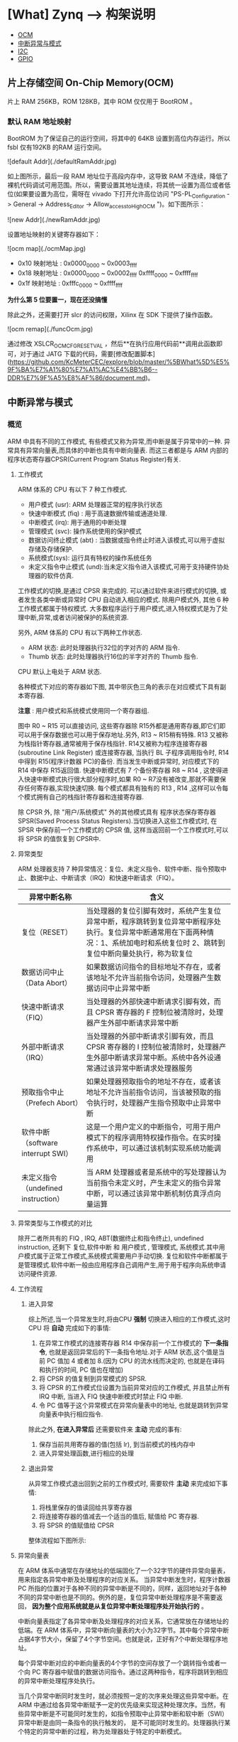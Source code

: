 * [What] Zynq --> 构架说明

- [[#片上存储空间 On-Chip Memory(OCM)][OCM]]
- [[#中断异常与模式][中断异常与模式]]
- [[#I2C 控制器][I2C]]
- [[#GPIO][GPIO]]

** 片上存储空间 On-Chip Memory(OCM)

片上 RAM 256KB，ROM 128KB，其中 ROM 仅仅用于 BootROM 。

*** 默认 RAM 地址映射

BootROM 为了保证自己的运行空间，将其中的 64KB 设置到高位内存运行。所以 fsbl 仅有192KB 的RAM 运行空间。

![default Addr](./defaultRamAddr.jpg)

如上图所示，最后一段 RAM 地址位于高段内存中，这导致 RAM 不连续，降低了裸机代码调试可用范围。所以，需要设置其地址连续，将其统一设置为高位或者低位(如果要设置为高位，需呀在 vivado 下打开允许高位访问 "PS-PL_Configuration -> General -> Address_Editor -> Allow_access_to_High_OCM ")。如下图所示：

![new Addr](./newRamAddr.jpg)

设置地址映射的关键寄存器如下：

![ocm map](./ocmMap.jpg)

- 0x10 映射地址 : 0x0000_0000 ~ 0x0003_ffff
- 0x18 映射地址 : 0x0000_0000 ~ 0x0002_ffff  0xffff_0000 ~ 0xffff_ffff
- 0x1f 映射地址 : 0xfffc_0000 ~ 0xffff_ffff

*为什么第 5 位要置一，现在还没搞懂*

除此之外，还需要打开 slcr 的访问权限，Xilinx 在 SDK 下提供了操作函数。

![ocm remap](./funcOcm.jpg)

通过修改 XSLCR_OCM_CFG_RESETVAL ，然后**在执行应用代码前**调用此函数即可，对于通过 JATG 下载的代码，需要[修改配置脚本](https://github.com/KcMeterCEC/explore/blob/master/%5BWhat%5D%E5%9F%BA%E7%A1%80%E7%A1%AC%E4%BB%B6--DDR%E7%9F%A5%E8%AF%86/document.md)。

** 中断异常与模式
*** 概览
ARM 中具有不同的工作模式, 有些模式又称为异常,而中断是属于异常中的一种.
异常具有异常向量表,而具体的中断也具有中断向量表.
而这三者都是与 ARM 内部的 程序状态寄存器CPSR(Current Program Status Register)有关.
[[./arm_cpsr.jpg]]
**** 工作模式
ARM 体系的 CPU 有以下 7 种工作模式.
- 用户模式 (usr): ARM 处理器正常的程序执行状态
- 快速中断模式 (fiq) : 用于高速数据传输或通道处理.
- 中断模式 (irq): 用于通用的中断处理
- 管理模式 (svc): 操作系统使用的保护模式
- 数据访问终止模式 (abt) : 当数据或指令终止时进入该模式,可以用于虚拟存储及存储保护.
- 系统模式(sys): 运行具有特权的操作系统任务
- 未定义指令中止模式 (und):当未定义指令进入该模式,可用于支持硬件协处理器的软件仿真.

工作模式的切换,是通过 CPSR 来完成的. 可以通过软件来进行模式的切换, 或者发生各类中断或异常时 CPU 自动进入相应的模式. 除用户模式外, 其他 6 种工作模式都属于特权模式.
大多数程序运行于用户模式,进入特权模式是为了处理中断,异常,或者访问被保护的系统资源.

另外, ARM 体系的 CPU 有以下两种工作状态.
- ARM 状态: 此时处理器执行32位的字对齐的 ARM 指令.
- Thumb 状态: 此时处理器执行16位的半字对齐的 Thumb 指令.
CPU 默认上电处于 ARM 状态.

各种模式下对应的寄存器如下图, 其中带灰色三角的表示在对应模式下具有副本寄存器.
[[./arm_modeReg.jpg]]

*注意* : 用户模式和系统模式使用同一个寄存器组.

图中 R0 ~ R15 可以直接访问, 这些寄存器除 R15外都是通用寄存器,即它们即可以用于保存数据也可以用于保存地址.另外, R13 ~ R15稍有特殊.
R13 又被称为栈指针寄存器,通常被用于保存栈指针. R14又被称为程序连接寄存器(subroutine Link Register) 或连接寄存器, 当执行 BL 子程序调用指令时, R14 中得到 R15(程序计数器 PC)的备份.
而当发生中断或异常时, 对应模式下的 R14 中保存 R15返回值.
快速中断模式有 7 个备份寄存器 R8 ~ R14 , 这使得进入快速中断模式执行很大部分程序时,如果 R0 ~ R7没有被改变,那就不需要保存任何寄存器,实现快速切换.
每个模式都具有独有的 R13 , R14 ,这样可以令每个模式拥有自己的栈指针寄存器和连接寄存器.

除 CPSR 外, 除 "用户/系统模式" 外的其他模式具有 程序状态保存寄存器 SPSR(Saved Process Status Registers).当切换进入这些工作模式时, 在 SPSR 中保存前一个工作模式的 CPSR 值,
这样当返回前一个工作模式时,可以将 SPSR 的值恢复到 CPSR中.

**** 异常类型
ARM 处理器支持 7 种异常情况：复位、未定义指令、软件中断、指令预取中止、数据中止、中断请求（IRQ）和快速中断请求（FIQ）。

| 异常中断名称                        | 含义                                                                                                                                                                                  |
|-------------------------------------+---------------------------------------------------------------------------------------------------------------------------------------------------------------------------------------|
| 复位（RESET）                       | 当处理器的复位引脚有效时，系统产生复位异常中断，程序跳转到复位异常中断程序处执行。复位异常中断通常用在下面两种情况：1、系统加电时和系统复位时 2、跳转到复位中断向量处执行，称为软复位 |
| 数据访问中止（Data Abort）          | 如果数据访问指令的目标地址不存在，或者该地址不允许当前指令访问，处理器产生数据访问中止异常中断                                                                                        |
| 快速中断请求（FIQ）                 | 当处理器的外部快速中断请求引脚有效，而且 CPSR 寄存器的 F 控制位被清除时，处理器产生外部中断请求异常中断                                                                               |
| 外部中断请求（IRQ）                 | 当处理器的外部中断请求引脚有效，而且 CPSR 寄存器的 I 控制位被清除时，处理器产生外部中断请求异常中断。系统中各外设通常通过该异常中断请求处理器服务                                     |
| 预取指令中止（Prefech Abort）       | 如果处理器预取指令的地址不存在，或者该地址不允许当前指令访问，当该被预取的指令执行时，处理器产生指令预取中止异常中断                                                                  |
| 软件中断（software interrupt SWI）  | 这是一个用户定义的中断指令，可用于用户模式下的程序调用特权操作指令。在实时操作系统中，可以通过该机制实现系统功能调用                                                                  |
| 未定义指令（undefined instruction） | 当 ARM 处理器或者是系统中的写处理器认为当前指令未定义时，产生未定义的指令异常中断，可以通过该异常中断机制仿真浮点向量运算                                                             |

**** 异常类型与工作模式的对比
除开二者所共有的 FIQ , IRQ, ABT(数据终止和指令终止), undefined instruction, 还剩下 复位,软件中断 和 用户模式 , 管理模式, 系统模式.其中用户模式属于正常工作模式,系统模式需要用户手动切换.
复位和软件中断都属于是管理模式.软件中断一般由应用程序自己调用产生,用于用于程序向系统申请访问硬件资源.
**** 工作流程
***** 进入异常
综上所述,当一个异常发生时,将由CPU *强制* 切换进入相应的工作模式,这时 CPU 将 *自动* 完成如下的事情:
1. 在异常工作模式的连接寄存器 R14 中保存前一个工作模式的 *下一条指令*, 也就是返回异常后的下一条指令地址.对于 ARM 状态,这个值是当前 PC 值加 4 或者加 8.(因为 CPU 的流水线而决定的, 也就是在译码和执行的时间, PC 值也在增加)
2. 将 CPSR 的值复制到异常模式的 SPSR.
3. 将 CPSR 的工作模式位设置为当前异常对应的工作模式, 并且禁止所有 IRQ 中断, 当进入 FIQ 快速中断模式时禁止 FIQ 中断.
4. 令 PC 值等于这个异常模式在异常向量表中的地址, 也就是跳转到异常向量表中执行相应指令.

除此之外, *在进入异常后* 还需要软件来 *主动* 完成的事有:
1. 保存当前共用寄存器的值(包括 lr), 到当前模式的栈内存中
2. 进入异常处理函数,进行相应的处理

***** 退出异常
从异常工作模式退出回到之前的工作模式时, 需要软件 *主动* 来完成如下事情:
1. 将栈里保存的值读回给共享寄存器
2. 将连接寄存器的值减去一个适当的值后, 赋值给 PC 寄存器.
3. 将 SPSR 的值赋值给 CPSR

整体流程如下图所示:

[[./arm_isr.jpg]]

**** 异常向量表
在 ARM 体系中通常在存储地址的低端固化了一个32字节的硬件异常向量表，用来指定各异常中断及处理程序的对应关系。
当异常中断发生时，程序计数器 PC 所指的位置对于各种不同的异常中断是不同的，同样，返回地址对于各种不同的异常中断也是不同的。例外的是，复位异常中断处理程序是不需要返回， *因为整个应用系统就是从复位异常中断处理程序处开始执行的* 。

中断向量表指定了各异常中断及处理程序的对应关系，它通常放在存储地址的低端。在 ARM 体系中，异常中断向量表的大小为32字节。其中每个异常中断占据4字节大小，保留了4个字节空间。也就是说，正好有7个中断处理程序地址。

每个异常中断对应的中断向量表的4个字节的空间存放了一个跳转指令或者一个向 PC 寄存器中赋值的数据访问指令。通过这两种指令，程序将跳转到相应的异常中断处理程序处执行。

当几个异常中断同时发生时，就必须按照一定的次序来处理这些异常中断。在 ARM 中通过给各异常中断赋予一定的优先级来实现这种处理次序。当然，有些异常中断是不可能同时发生的，如指令预取中止异常中断和软中断（SWI）异常中断是由同一条指令的执行触发的，
是不可能同时发生的。处理器执行某个特定的异常中断的过程，称为处理器处于特定的中断模式。

| 中断向量地址 | 异常中断类型    | 异常中断模式    | 优先级（6 最低） |
|--------------+-----------------+-----------------+------------------|
|         0x00 | 复位          | 管理模式（SVC） |                1 |
|         0x04 | 未定义指令 | Undef           |                6 |
|         0x08 | 软件中断（SWI） | 管理模式（SVC） |                6 |
|         0x0c | 指令预取中止 | 中止模式    |                5 |
|         0x10 | 数据访问中止 | 中止模式    |                2 |
|         0x14 | 保留          | 未使用       |        未使用 |
|         0x18 | IRQ             | IRQ模式       |                4 |
|         0x1c | FIQ             | FIQ模式       |                3 |

中断向量表可以设置为高地址还是低地址， 在 zynq 中通过设置CP15来实现。

***** 中断处理过程

ARM 处理器响应中断的时候，总是从固定的地址（一般是指中断向量表）开始，而在高级语言环境下开发中断服务程序时，无法控制固定地址开始的跳转流程。
为了使得上层应用程序与硬件中断跳转联系起来，需要编写一段中间的服务程序来进行连接。这样的服务程序常被称为中断解析程序。

每个异常中断对应一个4字节的空间，正好放置一条跳转指令或者向 PC 寄存器赋值的数据访问指令。理论上可以通过这两种指令直接使得程序跳转到对应的中断处理程序中去。但实际上由于函数地址值为未知和其他一些问题，并不这么做。

发生异常后，中断源请求中断，PC 自动跳转到中断向量表中固定地址执行。中断向量表中存放一条跳转指令，跳转到用户自定义地址（解析程序）继续执行。在解析程序中，将会和异常服务程序连接起来。
对于 IRQ 又会有一个中断向量表,对于请求的各种不同的中断.

一般在硬件启动后,会有汇编代码来提前设置好各种模式的栈。

[[./interrupt_IRQ.jpg]]
*** zynq的中断结构
[[./interrupt_diagram.jpg]]

由上图可知中断体系具有如下特点：

1. 每个 CPU 具有自己的私有外设中断 Private Peripheral Interrupt(PPI), 具有5个中断源，包括全局定时器、私有看门狗、私有定时器、PL端的 FIQ/IRQ
2. CPU 共用软件中断生成器 Software Generated Interrupt(SGI), *每个都* 具有16个中断源
3. CPU 共用共享中断 Shared Peripheral Interrupt(SPI),一共具有60个中断源

这些中断都由通用中断控制器（Generic Interrupt Controller,GIC）来实现管理。

[[./interrupt_gic.jpg]]

**** 私有中断

| 名字           | PPI# | 中断 ID | 类型                                | 描述                            |
|----------------+------+---------+-------------------------------------+---------------------------------|
| 保留           | ---- |  26：16 | ---                                 | 保留                            |
| 全局定时器     |    0 |      27 | 上升沿                              | 全局定时器                      |
| nFIQ           |    1 |      28 | 低电平（在 PS-PL 接口，**活动高**） | 来自PL的快速中断信号            |
| CPU 私有定时器 |    2 |      29 | 上升沿                              | 来自  CPU 定时器的中断          |
| AWDT{0, 1}     |    3 |      30 | 上升沿                              | 用于每个 CPU 的私有看门狗定时器 |
| nIRQ           |    4 |      31 | 低电平（在 PS-PL 接口，**活动高**） | 来自PL的中断信号                |

**** 软件中断
通过向 =ICDSGIR= 寄存器写入 SGI 中断号并指定目标CPU来 *主动产生* 一个SGI中断。

| 名字    | SGI# | 中断 ID | 类型   |
|---------+------+---------+--------|
| 软件 0  |    0 |       0 | 上升沿 |
| 软件 1  |    1 |       1 | 上升沿 |
| .       |    . |       . | .      |
| 软件 15 |   15 |      15 | 上升沿 |

**** 共享外设中断

[[./interrupt_spi1.jpg]]
[[./interrupt_spi2.jpg]]

## SD/SDIO 控制器

zynq 具有 **两个独立的** sdio 控制器，可以兼容 sdio 设备，**但不支持 SPI 模式**。 **最多支持4根数据线** ，对于 SD 卡而言，支持 1 数据线和 4 数据线操作。 **控制线也可以扩展到 EMIO** 。兼容SD协议 **SD Host Controller Specificaton Version 2.0 Part A2**，以及 **MMC3.31** 标准,并且具有 SDMA（单次 DMA 传输），AMDA1（最大 4KB DMA 传输），ADMA2（无限 DMA传输）模式。支持 SDHS 和 SDHC 卡。

同样支持 eMMC 设备，**但是并不全部支持**，xilinx官方提供了 [已经经过验证的支持设备](https://www.xilinx.com/support/answers/65463.html)。

### 参数

- 每个控制器具有两个 512 字节的 FIFO
- 最大时钟 50MHZ （25MB/sec）
- 支持 CRC7 和 CRC16 校验

### SDIO 控制器框图

![Block Diagram](./sdio_blockDiagram.jpg)

![System Viewpoint](./sdio_viewpoint.jpg)

SDIO0 和 SDIO1 分别对应中断号 56，79，用于表示传输完成。也可以通过状态寄存器来循环检验传输完成标志位。

控制器使用两个 512 字节的 FIFO 在读或者写时，用于乒乓传输。因为FIFO都是以块来传输的，所以**不会出现FIFO没有被填满的状态**。当 FIFO 的数据没有被完全读取时，控制器会停止时钟传输，这样也**避免了数据丢失的发生**。当不能从设备读取数据时，会发出读取等待事件，**这将会停止时钟**。

当进行写数据流时，发送 WRITE\_DAT\_UNTIL\_STOP(CMD20) 命令，接着写数据，直到 STOP\_TRANSMISSION 事件。

当进行读数据流时，发送 READ\_DAT\_UNTIL\_STOP(CMD11) 命令，接着读数据，直到 STOP\_TRANSMISSION 事件。

在与高速卡通信时，数据的输出发生在时钟的上升沿。在与全速卡通信时，数据的输出发生在时钟的下降沿。

### SDIO 编程模式

#### 传输模式

- 单次传输，在传输之前，指定要传输的数据块。然后传输完成后自动停止。
- 多次传输，在传输之前，指定要传输的数据块。然后传输完成后自动停止或继续多次传输。
- 无限传输，在传输之前，不用指定传输的块数量，对于 SD 卡，使用 CMD12 停止传输，对于 SDIO 设备，使用 CMD52 停止传输。

#### 传输流程

![without DMA](./sdio_withoutDMA.jpg)

1. 设置块大小
2. 设置传输块数量
3. 设置要执行的命令到 argument 寄存器
4. 设置传输模式
5. 写入要发出的命令到 command 寄存器
6. 等待命令完成中断，并清除标志位
7. 判断设备响应
8. 等待数据缓存可用中断
9. 每次循环的且交替的从 FIFO 中读或写数据，每读或写一次 FIFO 都需要确认另外一个 FIFO 操作完成标志。
10. 如果是单次或者多次传输，等待传输中断标志，并清除标志位。如果是无限传输模式，则发送停止传输命令。

![with DMA](./sdio_withDMA.jpg)

1. 设置 DMA 传输缓存的起始地址
2. 设置块大小
3. 设置块数量
4. 设置要执行的命令到 argument 寄存器
5. 设置传输模式
6. 写入要发出的命令到 command 寄存器
7. 等待命令完成中断，并清除标志位
8. 判断设备响应
9. 接下来便是 DMA 自动完成数据搬移操作，无需 CPU 干预
10. 等待传输完成标志，并清除标志位

![use AMDA](./sdio_useAMDA.jpg)

在 使用 DMA 步骤的基础上， AMDA 需要先设置一个描述符表。同时需要将此表的地址给予 System Address register.

#### 停止传输

可以发送同步或者异步停止传输命令，异步传输可以在任意时刻发出，单块传输完成后自动停止。而同步传输需要在单块传输完成后发出。
![synchronous Abort](./sdio_syncAbort.jpg)

### 硬件连接

![controller device](./sdio_connect.jpg)

![controller wp](./sdio_wp.jpg)
** I2C 控制器
zynq 的 PS 端具有两个 I2C 控制器, 支持主从模式, 最大速度可以达到 400Kb/s. 可以设置 7位或者 10位从机地址. 
在主机模式下, 还可以配置为 *监视模式* ,此模式会持续发送信息给从机, 查看从机是否有 ACK 返回. 如果 HOLD 位被设置,
I2C 接口的 SCL 线会被拉低,来支持慢速处理模式.当从机把 SCL 模式拉低的时间过长时, 可以触发超时 (TO)中断.
*** 特征
- 支持16字节 FIFO
- 支持扩展地址,HOLD 模式, TO 模式
- 从机监测模式
- 可编程中断

*** 功能说明
[[./I2C_blockDiagram.jpg]]
[[./I2C_functionDiagram.jpg]]

**** 主机模式
***** 主机写
为了完成主机写, 需要遵从如下步骤:
1. 设置数据速度,以及从机地址模式
2. 在控制寄存器中, 置位 MS, ACKEN, CLR_FIFO 位, 并且清零 RW 位.
3. 如果需要 HOLD 模式,则设置 HOLD位. 否则就向数据寄存器写第一个字节.
4. 向地址寄存器写从机地址, 到这一步就初始化好了 I2C 的发送.
5. 向数据寄存器写入剩下要发送的字节.

当所有的数据都发送成功后, 中断状态寄存器的 COMP 位会被置位. *每当只剩下两个字节在 FIFO中时*, 就会产生一次数据中断.

如果 HOLD 位没有被设置, 那么控制器就会发送一个停止信号以结束传输. 如果 HOLD 位被设置了, 此时 I2C 的 SCL 线就会被拉低. 
此时 COMP 位被置位, 并且 TXDV 位被清零. 在这种情况下, 主机可以进行以下3种处理:
1. 主动清除 HOLD 位, 这会导致 I2C 产生 STOP 信号.
2. 继续向 I2C 总线写数据, I2C 控制器会继续进行通信.
在发送数据期间, 如果从机返回了 NACK 信号, 传输会自动停止, 并且 NACK 位会被置位. 同时, 发送寄存器会指明还有多少剩余字节待发送.
除非最后未发送的字节是 NACK, 否则 TXDV 位会被置位. 这种情况下, 主机必须主动清除 CLR_FIFO 位来清除缓存.

一但 SCL 拉低的时间过长, 则超时溢出中断就会产生, 并且主机可以读出未发送的字节数.
***** 主机读
为了完成读操作, 需要遵从如下步骤:
1. 设置数据速度和从机地址模式
2. 在控制寄存器中, 置位 MS, ACKEN, CLR_FIFO 位, 以及 RW 位.
3. 如果需要 HOLD 模式, 则需要设置 HOLD 位.
4. 向发送寄存器写入需要读取的字节数
5. 写从机地址, 这样就初始化好了 I2C 发送

当接收到一定数据后, 主机会被通知:
1. 当 FIFO 还差一个或完全被填满时, DATA  位会被置位
2. 当FIFO少于两个字节时, COMP 位被置位, 表示接收完成.

在以上两种情况下, RXDV 会被置位.

当接收完需要的字节后, I2C从机接口会自动发出 NACK 信号, 随后会发送 STOP信号.当设置了 HOLD 位时, SCL 信号会被拉低.
在接收数据的任意时刻, 如果接收到了 NACK 信号, 发送便被中止, NACK 位被置位, 已经接收到的字节可以在发送寄存器中读出.

一但 SCL 拉低的时间过长, 则超时溢出中断就会产生, 并且主机可以读出未发送的字节数.

***** 从机监测模式
要使用此模式, 需要设置 :
1. 置位 MS 和 SLVMON 位, 并且清除 RW 位. 
2. 初始化从机监测间隔寄存器.

当主机设置好了从机地址后, 就会主动尝试发送一次地址. 如果从机返回 NACK, 那么主机会没间隔一段时间发送地址. 
主机可以清除 SLVMON 位来停止监测. 当从机返回 ACK以后, 主机会发送一个停止信号, 并且产生 SLV_RDY 中断.



**** I2C 速度
- 在主机模式下, 设置的时钟代表 SCL 时钟.

时钟设置的公式为: 
=I2C_SCL_Clock = CPU_1x_Clock / ((22 * (divisor_a +1) x (divisor_b +1)))=
常用设置如下所示:
[[./I2C_clk.jpg]]
** GPIO
*** 构架
[[gpio_diagram.jpg]]

从上图构架上可以看出, zynq 具有54个MIO和64个EMIO, 这些控制寄存器是连续的所以从编程上来看不需要特别注意地址.

*注意*: GPIO在使用前需要在 vivado 中的 zynq ip 核配置使能, 对于 EMIO还需要设置管脚映射.
